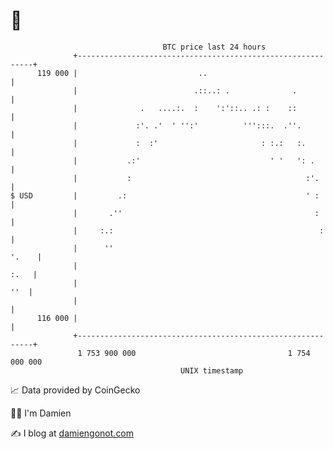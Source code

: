 * 👋

#+begin_example
                                     BTC price last 24 hours                    
                 +------------------------------------------------------------+ 
         119 000 |                           ..                               | 
                 |                          .::..: .              .           | 
                 |              .   ....:.  :    ':'::.. .: :    ::           | 
                 |             :'. .'  ' '':'          ''':::.  .''.          | 
                 |             :  :'                       : :.:   :.         | 
                 |           .:'                             ' '   ': .       | 
                 |           :                                       :'.      | 
   $ USD         |         .:                                        ' :      | 
                 |       .''                                           :      | 
                 |     :.:                                              :     | 
                 |      ''                                              '.    | 
                 |                                                       :.   | 
                 |                                                        ''  | 
                 |                                                            | 
         116 000 |                                                            | 
                 +------------------------------------------------------------+ 
                  1 753 900 000                                  1 754 000 000  
                                         UNIX timestamp                         
#+end_example
📈 Data provided by CoinGecko

🧑‍💻 I'm Damien

✍️ I blog at [[https://www.damiengonot.com][damiengonot.com]]
